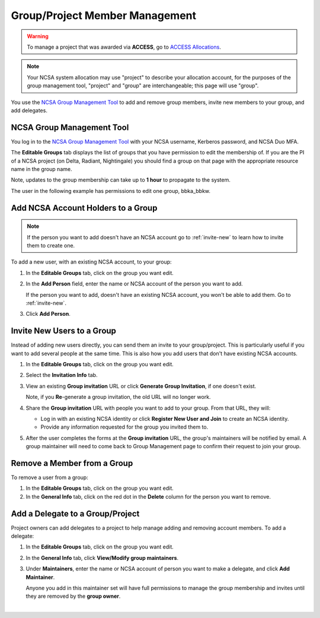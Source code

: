.. _group-mgmt:

Group/Project Member Management
==================================

.. warning::
   To manage a project that was awarded via **ACCESS**, go to `ACCESS Allocations <https://allocations.access-ci.org/>`_.

.. note::
   Your NCSA system allocation may use "project" to describe your allocation account, for the purposes of the group management tool, "project" and "group" are interchangeable; this page will use "group". 

You use the `NCSA Group Management Tool <https://internal.ncsa.illinois.edu/mis/groups/>`_ to add and remove group members, invite new members to your group, and add delegates.

NCSA Group Management Tool
------------------------------

You log in to the `NCSA Group Management Tool <https://internal.ncsa.illinois.edu/mis/groups/>`_ with your NCSA username, Kerberos password, and NCSA Duo MFA.

The **Editable Groups** tab displays the list of groups that you have permission to edit the membership of.  
If you are the PI of a NCSA project (on Delta, Radiant, Nightingale) you should find a group on that page with the appropriate resource name in the group name.

Note, updates to the group membership can take up to **1 hour** to propagate to the system.

The user in the following example has permissions to edit one group, bbka_bbkw.

.. image:: ../images/allocations/savannah-editable-groups.png
   :alt: The Savannah group management tool opened with the editable groups tab selected.
   :width: 750

Add NCSA Account Holders to a Group
----------------------------------------

.. note::
   If the person you want to add doesn't have an NCSA account go to :ref:`invite-new` to learn how to invite them to create one. 

To add a new user, with an existing NCSA account, to your group:

#. In the **Editable Groups** tab, click on the group you want edit.
#. In the **Add Person** field, enter the name or NCSA account of the person you want to add.

   If the person you want to add, doesn't have an existing NCSA account, you won't be able to add them. Go to :ref:`invite-new`.

#. Click **Add Person**.  

.. image:: ../images/allocations/savannah-add-person.png
   :alt: Savannah group management tool with the add person field highlighted in a group.
   :width: 750

.. _invite-new:

Invite New Users to a Group
--------------------------------

Instead of adding new users directly, you can send them an invite to your group/project. This is particularly useful if you want to add several people at the same time. This is also how you add users that don't have existing NCSA accounts.

#. In the **Editable Groups** tab, click on the group you want edit.
#. Select the **Invitation Info** tab.
#. View an existing **Group invitation** URL or click **Generate Group Invitation**, if one doesn't exist.

   Note, if you **Re**-generate a group invitation, the old URL will no longer work.

   .. image:: ../images/allocations/savannah-group-invitation.png
      :alt: Savannah group managment tool with the invitation info tab selected for a group. The gropu invitation URL and re-generate group invitation options are highlighted.
      :width: 750

#. Share the **Group invitation** URL with people you want to add to your group. From that URL, they will:

   - Log in with an existing NCSA identity or click **Register New User and Join** to create an NCSA identity.
   - Provide any information requested for the group you invited them to.

#. After the user completes the forms at the **Group invitation** URL, the group's maintainers will be notified by email. A group maintainer will need to come back to Group Management page to confirm their request to join your group.

Remove a Member from a Group
---------------------------------

To remove a user from a group:

#. In the **Editable Groups** tab, click on the group you want edit.
#. In the **General Info** tab, click on the red dot in the **Delete** column for the person you want to remove.

.. image:: ../images/allocations/savannah-delete-person.png
   :alt: Savannah group management tool with the general info tab selected for a group and the delete column highlighted.
   :width: 750

Add a Delegate to a Group/Project
---------------------------------------

Project owners can add delegates to a project to help manage adding and removing account members. To add a delegate:

#. In the **Editable Groups** tab, click on the group you want edit.
#. In the **General Info** tab, click **View/Modify group maintainers**.  

   .. image:: ../images/allocations/savannah-modify-maintainers.png
      :alt: Savannah group management tool with the general info tab selected and the view/modify group maintainers button highlighted.
      :width: 750

#. Under **Maintainers**, enter the name or NCSA account of person you want to make a delegate, and click **Add Maintainer**.

   Anyone you add in this maintainer set will have full permissions to manage the group membership and invites until they are removed by the **group owner**.

   .. image:: ../images/allocations/savannah-maintainers.png
      :alt: Savannah group management tool with the add person field highlighted under maintainers.
      :width: 750

|
